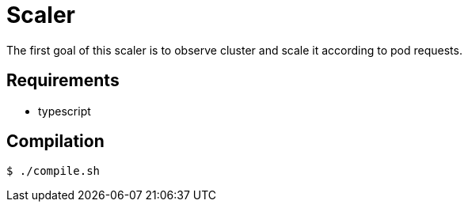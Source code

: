 = Scaler

The first goal of this scaler is to observe cluster and scale it according to pod requests.

== Requirements

- typescript

== Compilation

[source,bash]
----
$ ./compile.sh
----
